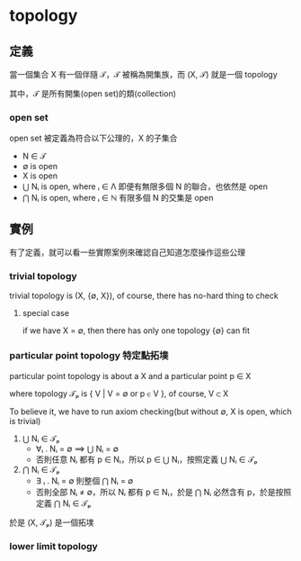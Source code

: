 * topology
** 定義

	 當一個集合 X 有一個伴隨 𝒯，𝒯 被稱為開集族，而 (X, 𝒯) 就是一個 topology

	 其中，𝒯 是所有開集(open set)的類(collection)

*** open set

		open set 被定義為符合以下公理的，X 的子集合

		- N ∈ 𝒯
		- ∅ is open
		- X is open
		- ⋃ Nᵢ is open, where ᵢ ∈ Λ
			即便有無限多個 N 的聯合，也依然是 open
		- ⋂ Nᵢ is open, where ᵢ ∈ ℕ
			有限多個 N 的交集是 open

** 實例

	 有了定義，就可以看一些實際案例來確認自己知道怎麼操作這些公理

*** trivial topology

		trivial topology is (X, {∅, X}), of course, there has no-hard thing to check

**** special case

		if we have X = ∅, then there has only one topology {∅} can fit

*** particular point topology 特定點拓墣

		particular point topology is about a X and a particular point p ∈ X

		where topology 𝒯ₚ is { V | V = ∅ or p ∈ V }, of course, V ⊂ X

		To believe it, we have to run axiom checking(but without ∅, X is open, which is trivial)

		1. ⋃ Nᵢ ∈ 𝒯ₚ
			 - ∀ᵢ . Nᵢ = ∅ ⟹  ⋃ Nᵢ = ∅
			 - 否則任意 Nᵢ 都有 p ∈ Nᵢ，所以 p ∈ ⋃ Nᵢ，按照定義 ⋃ Nᵢ ∈ 𝒯ₚ
		2. ⋂ Nᵢ ∈ 𝒯ₚ
			 - ∃ ᵢ . Nᵢ = ∅ 則整個 ⋂ Nᵢ = ∅
			 - 否則全部 Nᵢ ≠ ∅，所以 Nᵢ 都有 p ∈ Nᵢ，於是 ⋂ Nᵢ 必然含有 p，於是按照定義 ⋂ Nᵢ ∈ 𝒯ₚ

		於是 (X, 𝒯ₚ) 是一個拓墣

*** lower limit topology
